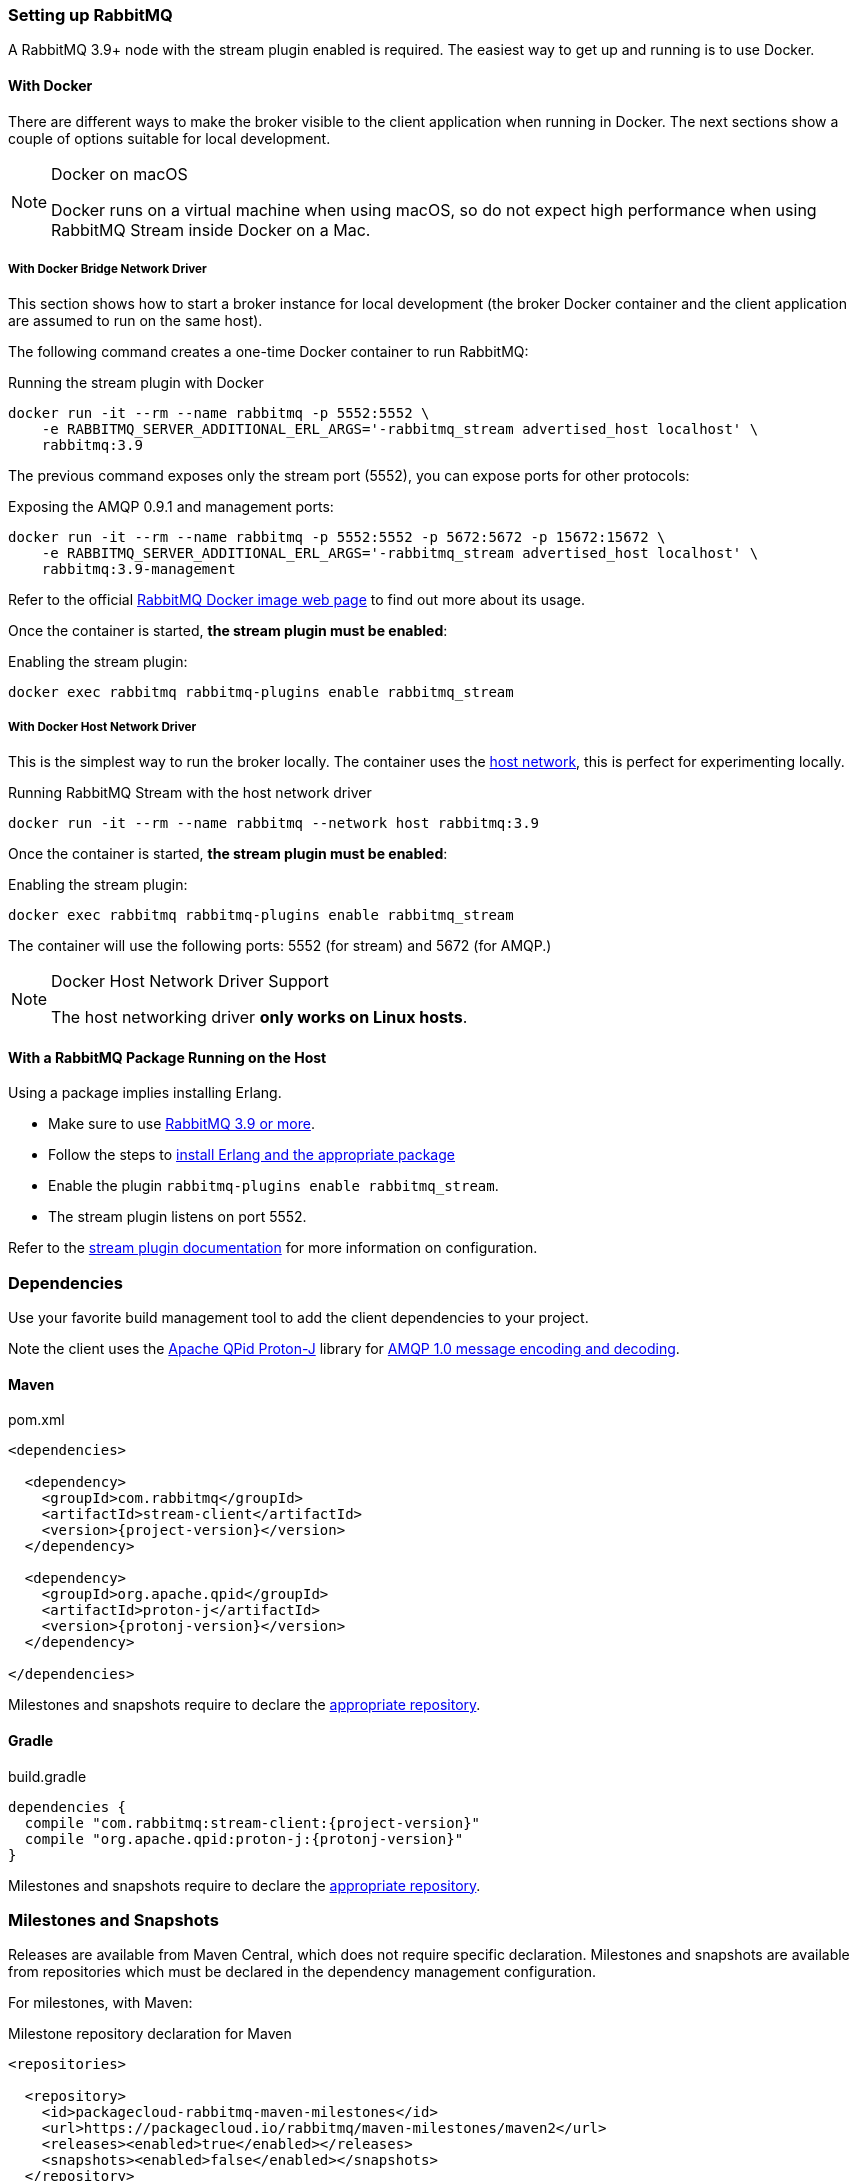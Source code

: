 === Setting up RabbitMQ

A RabbitMQ 3.9+ node with the stream plugin enabled is required. The easiest way
to get up and running is to use Docker.

==== With Docker

There are different ways to make the broker visible to the client application when running
in Docker. The next sections show a couple of options suitable for local development.

[NOTE]
.Docker on macOS
====
Docker runs on a virtual machine when using macOS, so do not expect high performance
when using RabbitMQ Stream inside Docker on a Mac.
====

===== With Docker Bridge Network Driver

This section shows how to start a broker instance for local development
(the broker Docker container and the client application are assumed to run on the
same host).

The following command creates a one-time Docker container to run RabbitMQ:

.Running the stream plugin with Docker
----
docker run -it --rm --name rabbitmq -p 5552:5552 \
    -e RABBITMQ_SERVER_ADDITIONAL_ERL_ARGS='-rabbitmq_stream advertised_host localhost' \
    rabbitmq:3.9
----

The previous command exposes only the stream port (5552), you can expose
ports for other protocols:

.Exposing the AMQP 0.9.1 and management ports:
----
docker run -it --rm --name rabbitmq -p 5552:5552 -p 5672:5672 -p 15672:15672 \
    -e RABBITMQ_SERVER_ADDITIONAL_ERL_ARGS='-rabbitmq_stream advertised_host localhost' \
    rabbitmq:3.9-management
----

Refer to the official https://hub.docker.com/_/rabbitmq[RabbitMQ Docker image web page]
to find out more about its usage.

Once the container is started, **the stream plugin must be enabled**:

.Enabling the stream plugin:
----
docker exec rabbitmq rabbitmq-plugins enable rabbitmq_stream
----

===== With Docker Host Network Driver

This is the simplest way to run the broker locally.
The container uses the https://docs.docker.com/network/host/[host network],
this is perfect for experimenting locally.

.Running RabbitMQ Stream with the host network driver
----
docker run -it --rm --name rabbitmq --network host rabbitmq:3.9
----

Once the container is started, **the stream plugin must be enabled**:

.Enabling the stream plugin:
----
docker exec rabbitmq rabbitmq-plugins enable rabbitmq_stream
----

The container will use the following ports: 5552 (for stream) and 5672 (for AMQP.)

[NOTE]
.Docker Host Network Driver Support
====
The host networking driver *only works on Linux hosts*.
====

==== With a RabbitMQ Package Running on the Host

Using a package implies installing Erlang.

* Make sure to use https://github.com/rabbitmq/rabbitmq-server/releases[RabbitMQ 3.9 or more].
* Follow the steps to
https://rabbitmq.com/download.html[install Erlang and the appropriate package]
* Enable the plugin `rabbitmq-plugins enable rabbitmq_stream`.
* The stream plugin listens on port 5552.

Refer to the https://rabbitmq.com/stream.html[stream plugin documentation] for more information on configuration.

=== Dependencies

Use your favorite build management tool to add the client dependencies to your project.

Note the client uses the https://github.com/apache/qpid-proton-j[Apache QPid Proton-J]
library for <<api.adoc#working-with-complex-messages,AMQP 1.0 message encoding and decoding>>.

==== Maven

.pom.xml
[source,xml,subs="attributes,specialcharacters"]
----
<dependencies>

  <dependency>
    <groupId>com.rabbitmq</groupId>
    <artifactId>stream-client</artifactId>
    <version>{project-version}</version>
  </dependency>

  <dependency>
    <groupId>org.apache.qpid</groupId>
    <artifactId>proton-j</artifactId>
    <version>{protonj-version}</version>
  </dependency>

</dependencies>
----

Milestones and snapshots require to declare the <<milestones-and-snapshots,appropriate repository>>.

==== Gradle

.build.gradle
[source,groovy,subs="attributes,specialcharacters"]
----
dependencies {
  compile "com.rabbitmq:stream-client:{project-version}"
  compile "org.apache.qpid:proton-j:{protonj-version}"
}
----

Milestones and snapshots require to declare the <<milestones-and-snapshots,appropriate repository>>.

[[milestones-and-snapshots]]
=== Milestones and Snapshots

Releases are available from Maven Central, which does not require specific declaration. Milestones and snapshots are available from repositories which must be declared in the dependency management configuration.

For milestones, with Maven:

.Milestone repository declaration for Maven
[source,xml,subs="attributes,specialcharacters"]
----
<repositories>

  <repository>
    <id>packagecloud-rabbitmq-maven-milestones</id>
    <url>https://packagecloud.io/rabbitmq/maven-milestones/maven2</url>
    <releases><enabled>true</enabled></releases>
    <snapshots><enabled>false</enabled></snapshots>
  </repository>

</repositories>
----

For milestones, with Gradle:

.Milestone repository declaration for Gradle:
[source,groovy,subs="attributes,specialcharacters"]
----
repositories {
  maven { url "https://packagecloud.io/rabbitmq/maven-milestones/maven2" }
  mavenCentral()
}
----

For snapshots, with Maven:

.Snaphost repository declaration for Maven
[source,xml,subs="attributes,specialcharacters"]
----
<repositories>

  <repository>
    <id>ossrh</id>
    <url>https://oss.sonatype.org/content/repositories/snapshots</url>
    <snapshots><enabled>true</enabled></snapshots>
    <releases><enabled>false</enabled></releases>
  </repository>

</repositories>
----

For snapshots, with Gradle:

.Snaphost repository declaration for Gradle:
[source,groovy,subs="attributes,specialcharacters"]
----
repositories {
  maven { url 'https://oss.sonatype.org/content/repositories/snapshots' }
  mavenCentral()
}
----


